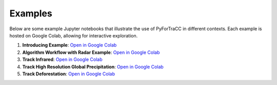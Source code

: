 Examples
=======================================================

Below are some example Jupyter notebooks that illustrate the use of PyForTraCC in different contexts. 
Each example is hosted on Google Colab, allowing for interactive exploration.

1. **Introducing Example**: `Open in Google Colab <introducing_colab_>`_

2. **Algorithm Workflow with Radar Example**: `Open in Google Colab <workflow_colab_>`_

3. **Track Infrared**: `Open in Google Colab <infrared_colab_>`_

4. **Track High Resolution Global Precipitation**: `Open in Google Colab <precipitation_colab_>`_

5. **Track Deforestation**: `Open in Google Colab <deforestation_colab_>`_

.. _introducing_colab: https://colab.research.google.com/github/fortracc/pyfortracc/blob/main/examples/01_Introducing_Example/01_Introducing-pyFortraCC.ipynb
.. _workflow_colab: https://colab.research.google.com/github/fortracc/pyfortracc/blob/main/examples/02_Algorithm_Workflow_Radar_Example/02_Algorithm_Workflow.ipynb
.. _infrared_colab: https://colab.research.google.com/github/fortracc/pyfortracc/blob/main/examples/03_Track-Infrared-Dataset/03_Track-Infrared-Dataset.ipynb
.. _precipitation_colab: https://colab.research.google.com/github/fortracc/pyfortracc/blob/main/examples/04_Track-High-Resolution-Global-Precipitation-Dataset/04_Track-High-Resolution-Global-Precipitation-Dataset.ipynb
.. _deforestation_colab: https://colab.research.google.com/github/fortracc/pyfortracc/blob/main/examples/05_Track-Deforestation-Dataset/05_Track-Deforestation-Dataset.ipynb